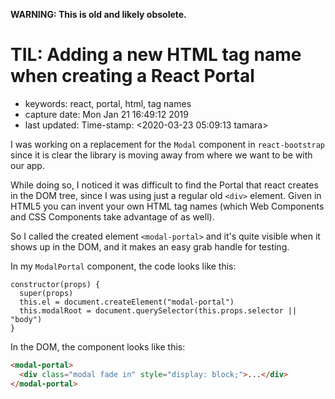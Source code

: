 
*WARNING: This is old and likely obsolete.*

* TIL: Adding a new HTML tag name when creating a React Portal
  :PROPERTIES:
  :KEYWORDS: react, portal, html, tag names
  :CAPTURE_DATE: Mon Jan 21 16:49:12 2019
  :LAST_UPDATE: Time-stamp: <2020-03-23 05:09:13 tamara>
  :END:

- keywords: react, portal, html, tag names
- capture date: Mon Jan 21 16:49:12 2019
- last updated: Time-stamp: <2020-03-23 05:09:13 tamara>

I was working on a replacement for the ~Modal~ component in ~react-bootstrap~ since it is clear the library is moving away from where we want to be with our app.

While doing so, I noticed it was difficult to find the Portal that react creates in the DOM tree, since I was using just a regular old ~<div>~ element. Given in HTML5 you can invent your own HTML tag names (which Web Components and CSS Components take advantage of as well).

So I called the created element ~<modal-portal>~ and it's quite visible when it shows up in the DOM, and it makes an easy grab handle for testing.

In my ~ModalPortal~ component, the code looks like this:

#+name: ModalPortal.js
#+begin_src rjsx
    constructor(props) {
      super(props)
      this.el = document.createElement("modal-portal")
      this.modalRoot = document.querySelector(this.props.selector || "body")
    }
#+end_src

In the DOM, the component looks like this:

#+BEGIN_SRC html
  <modal-portal>
    <div class="modal fade in" style="display: block;">...</div>
  </modal-portal>
#+END_SRC


#+BEGIN_COMMENT
Local Variables:
time-stamp-count: 2
time-stamp-line-limit: 20
End:
#+END_COMMENT
